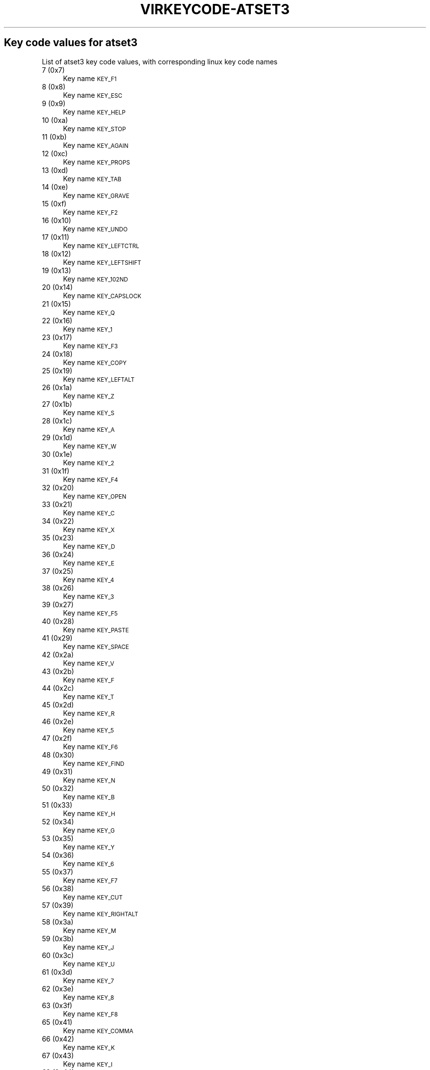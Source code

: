 .\" Automatically generated by Pod::Man 4.09 (Pod::Simple 3.35)
.\"
.\" Standard preamble:
.\" ========================================================================
.de Sp \" Vertical space (when we can't use .PP)
.if t .sp .5v
.if n .sp
..
.de Vb \" Begin verbatim text
.ft CW
.nf
.ne \\$1
..
.de Ve \" End verbatim text
.ft R
.fi
..
.\" Set up some character translations and predefined strings.  \*(-- will
.\" give an unbreakable dash, \*(PI will give pi, \*(L" will give a left
.\" double quote, and \*(R" will give a right double quote.  \*(C+ will
.\" give a nicer C++.  Capital omega is used to do unbreakable dashes and
.\" therefore won't be available.  \*(C` and \*(C' expand to `' in nroff,
.\" nothing in troff, for use with C<>.
.tr \(*W-
.ds C+ C\v'-.1v'\h'-1p'\s-2+\h'-1p'+\s0\v'.1v'\h'-1p'
.ie n \{\
.    ds -- \(*W-
.    ds PI pi
.    if (\n(.H=4u)&(1m=24u) .ds -- \(*W\h'-12u'\(*W\h'-12u'-\" diablo 10 pitch
.    if (\n(.H=4u)&(1m=20u) .ds -- \(*W\h'-12u'\(*W\h'-8u'-\"  diablo 12 pitch
.    ds L" ""
.    ds R" ""
.    ds C` ""
.    ds C' ""
'br\}
.el\{\
.    ds -- \|\(em\|
.    ds PI \(*p
.    ds L" ``
.    ds R" ''
.    ds C`
.    ds C'
'br\}
.\"
.\" Escape single quotes in literal strings from groff's Unicode transform.
.ie \n(.g .ds Aq \(aq
.el       .ds Aq '
.\"
.\" If the F register is >0, we'll generate index entries on stderr for
.\" titles (.TH), headers (.SH), subsections (.SS), items (.Ip), and index
.\" entries marked with X<> in POD.  Of course, you'll have to process the
.\" output yourself in some meaningful fashion.
.\"
.\" Avoid warning from groff about undefined register 'F'.
.de IX
..
.if !\nF .nr F 0
.if \nF>0 \{\
.    de IX
.    tm Index:\\$1\t\\n%\t"\\$2"
..
.    if !\nF==2 \{\
.        nr % 0
.        nr F 2
.    \}
.\}
.\"
.\" Accent mark definitions (@(#)ms.acc 1.5 88/02/08 SMI; from UCB 4.2).
.\" Fear.  Run.  Save yourself.  No user-serviceable parts.
.    \" fudge factors for nroff and troff
.if n \{\
.    ds #H 0
.    ds #V .8m
.    ds #F .3m
.    ds #[ \f1
.    ds #] \fP
.\}
.if t \{\
.    ds #H ((1u-(\\\\n(.fu%2u))*.13m)
.    ds #V .6m
.    ds #F 0
.    ds #[ \&
.    ds #] \&
.\}
.    \" simple accents for nroff and troff
.if n \{\
.    ds ' \&
.    ds ` \&
.    ds ^ \&
.    ds , \&
.    ds ~ ~
.    ds /
.\}
.if t \{\
.    ds ' \\k:\h'-(\\n(.wu*8/10-\*(#H)'\'\h"|\\n:u"
.    ds ` \\k:\h'-(\\n(.wu*8/10-\*(#H)'\`\h'|\\n:u'
.    ds ^ \\k:\h'-(\\n(.wu*10/11-\*(#H)'^\h'|\\n:u'
.    ds , \\k:\h'-(\\n(.wu*8/10)',\h'|\\n:u'
.    ds ~ \\k:\h'-(\\n(.wu-\*(#H-.1m)'~\h'|\\n:u'
.    ds / \\k:\h'-(\\n(.wu*8/10-\*(#H)'\z\(sl\h'|\\n:u'
.\}
.    \" troff and (daisy-wheel) nroff accents
.ds : \\k:\h'-(\\n(.wu*8/10-\*(#H+.1m+\*(#F)'\v'-\*(#V'\z.\h'.2m+\*(#F'.\h'|\\n:u'\v'\*(#V'
.ds 8 \h'\*(#H'\(*b\h'-\*(#H'
.ds o \\k:\h'-(\\n(.wu+\w'\(de'u-\*(#H)/2u'\v'-.3n'\*(#[\z\(de\v'.3n'\h'|\\n:u'\*(#]
.ds d- \h'\*(#H'\(pd\h'-\w'~'u'\v'-.25m'\f2\(hy\fP\v'.25m'\h'-\*(#H'
.ds D- D\\k:\h'-\w'D'u'\v'-.11m'\z\(hy\v'.11m'\h'|\\n:u'
.ds th \*(#[\v'.3m'\s+1I\s-1\v'-.3m'\h'-(\w'I'u*2/3)'\s-1o\s+1\*(#]
.ds Th \*(#[\s+2I\s-2\h'-\w'I'u*3/5'\v'-.3m'o\v'.3m'\*(#]
.ds ae a\h'-(\w'a'u*4/10)'e
.ds Ae A\h'-(\w'A'u*4/10)'E
.    \" corrections for vroff
.if v .ds ~ \\k:\h'-(\\n(.wu*9/10-\*(#H)'\s-2\u~\d\s+2\h'|\\n:u'
.if v .ds ^ \\k:\h'-(\\n(.wu*10/11-\*(#H)'\v'-.4m'^\v'.4m'\h'|\\n:u'
.    \" for low resolution devices (crt and lpr)
.if \n(.H>23 .if \n(.V>19 \
\{\
.    ds : e
.    ds 8 ss
.    ds o a
.    ds d- d\h'-1'\(ga
.    ds D- D\h'-1'\(hy
.    ds th \o'bp'
.    ds Th \o'LP'
.    ds ae ae
.    ds Ae AE
.\}
.rm #[ #] #H #V #F C
.\" ========================================================================
.\"
.IX Title "VIRKEYCODE-ATSET3 7"
.TH VIRKEYCODE-ATSET3 7 "2023-01-11" "libvirt-4.0.0" "Virtualization Support"
.\" For nroff, turn off justification.  Always turn off hyphenation; it makes
.\" way too many mistakes in technical documents.
.if n .ad l
.nh
.SH "Key code values for atset3"
.IX Header "Key code values for atset3"
List of atset3 key code values, with corresponding linux key code names
.IP "7 (0x7)" 4
.IX Item "7 (0x7)"
Key name \s-1KEY_F1\s0
.IP "8 (0x8)" 4
.IX Item "8 (0x8)"
Key name \s-1KEY_ESC\s0
.IP "9 (0x9)" 4
.IX Item "9 (0x9)"
Key name \s-1KEY_HELP\s0
.IP "10 (0xa)" 4
.IX Item "10 (0xa)"
Key name \s-1KEY_STOP\s0
.IP "11 (0xb)" 4
.IX Item "11 (0xb)"
Key name \s-1KEY_AGAIN\s0
.IP "12 (0xc)" 4
.IX Item "12 (0xc)"
Key name \s-1KEY_PROPS\s0
.IP "13 (0xd)" 4
.IX Item "13 (0xd)"
Key name \s-1KEY_TAB\s0
.IP "14 (0xe)" 4
.IX Item "14 (0xe)"
Key name \s-1KEY_GRAVE\s0
.IP "15 (0xf)" 4
.IX Item "15 (0xf)"
Key name \s-1KEY_F2\s0
.IP "16 (0x10)" 4
.IX Item "16 (0x10)"
Key name \s-1KEY_UNDO\s0
.IP "17 (0x11)" 4
.IX Item "17 (0x11)"
Key name \s-1KEY_LEFTCTRL\s0
.IP "18 (0x12)" 4
.IX Item "18 (0x12)"
Key name \s-1KEY_LEFTSHIFT\s0
.IP "19 (0x13)" 4
.IX Item "19 (0x13)"
Key name \s-1KEY_102ND\s0
.IP "20 (0x14)" 4
.IX Item "20 (0x14)"
Key name \s-1KEY_CAPSLOCK\s0
.IP "21 (0x15)" 4
.IX Item "21 (0x15)"
Key name \s-1KEY_Q\s0
.IP "22 (0x16)" 4
.IX Item "22 (0x16)"
Key name \s-1KEY_1\s0
.IP "23 (0x17)" 4
.IX Item "23 (0x17)"
Key name \s-1KEY_F3\s0
.IP "24 (0x18)" 4
.IX Item "24 (0x18)"
Key name \s-1KEY_COPY\s0
.IP "25 (0x19)" 4
.IX Item "25 (0x19)"
Key name \s-1KEY_LEFTALT\s0
.IP "26 (0x1a)" 4
.IX Item "26 (0x1a)"
Key name \s-1KEY_Z\s0
.IP "27 (0x1b)" 4
.IX Item "27 (0x1b)"
Key name \s-1KEY_S\s0
.IP "28 (0x1c)" 4
.IX Item "28 (0x1c)"
Key name \s-1KEY_A\s0
.IP "29 (0x1d)" 4
.IX Item "29 (0x1d)"
Key name \s-1KEY_W\s0
.IP "30 (0x1e)" 4
.IX Item "30 (0x1e)"
Key name \s-1KEY_2\s0
.IP "31 (0x1f)" 4
.IX Item "31 (0x1f)"
Key name \s-1KEY_F4\s0
.IP "32 (0x20)" 4
.IX Item "32 (0x20)"
Key name \s-1KEY_OPEN\s0
.IP "33 (0x21)" 4
.IX Item "33 (0x21)"
Key name \s-1KEY_C\s0
.IP "34 (0x22)" 4
.IX Item "34 (0x22)"
Key name \s-1KEY_X\s0
.IP "35 (0x23)" 4
.IX Item "35 (0x23)"
Key name \s-1KEY_D\s0
.IP "36 (0x24)" 4
.IX Item "36 (0x24)"
Key name \s-1KEY_E\s0
.IP "37 (0x25)" 4
.IX Item "37 (0x25)"
Key name \s-1KEY_4\s0
.IP "38 (0x26)" 4
.IX Item "38 (0x26)"
Key name \s-1KEY_3\s0
.IP "39 (0x27)" 4
.IX Item "39 (0x27)"
Key name \s-1KEY_F5\s0
.IP "40 (0x28)" 4
.IX Item "40 (0x28)"
Key name \s-1KEY_PASTE\s0
.IP "41 (0x29)" 4
.IX Item "41 (0x29)"
Key name \s-1KEY_SPACE\s0
.IP "42 (0x2a)" 4
.IX Item "42 (0x2a)"
Key name \s-1KEY_V\s0
.IP "43 (0x2b)" 4
.IX Item "43 (0x2b)"
Key name \s-1KEY_F\s0
.IP "44 (0x2c)" 4
.IX Item "44 (0x2c)"
Key name \s-1KEY_T\s0
.IP "45 (0x2d)" 4
.IX Item "45 (0x2d)"
Key name \s-1KEY_R\s0
.IP "46 (0x2e)" 4
.IX Item "46 (0x2e)"
Key name \s-1KEY_5\s0
.IP "47 (0x2f)" 4
.IX Item "47 (0x2f)"
Key name \s-1KEY_F6\s0
.IP "48 (0x30)" 4
.IX Item "48 (0x30)"
Key name \s-1KEY_FIND\s0
.IP "49 (0x31)" 4
.IX Item "49 (0x31)"
Key name \s-1KEY_N\s0
.IP "50 (0x32)" 4
.IX Item "50 (0x32)"
Key name \s-1KEY_B\s0
.IP "51 (0x33)" 4
.IX Item "51 (0x33)"
Key name \s-1KEY_H\s0
.IP "52 (0x34)" 4
.IX Item "52 (0x34)"
Key name \s-1KEY_G\s0
.IP "53 (0x35)" 4
.IX Item "53 (0x35)"
Key name \s-1KEY_Y\s0
.IP "54 (0x36)" 4
.IX Item "54 (0x36)"
Key name \s-1KEY_6\s0
.IP "55 (0x37)" 4
.IX Item "55 (0x37)"
Key name \s-1KEY_F7\s0
.IP "56 (0x38)" 4
.IX Item "56 (0x38)"
Key name \s-1KEY_CUT\s0
.IP "57 (0x39)" 4
.IX Item "57 (0x39)"
Key name \s-1KEY_RIGHTALT\s0
.IP "58 (0x3a)" 4
.IX Item "58 (0x3a)"
Key name \s-1KEY_M\s0
.IP "59 (0x3b)" 4
.IX Item "59 (0x3b)"
Key name \s-1KEY_J\s0
.IP "60 (0x3c)" 4
.IX Item "60 (0x3c)"
Key name \s-1KEY_U\s0
.IP "61 (0x3d)" 4
.IX Item "61 (0x3d)"
Key name \s-1KEY_7\s0
.IP "62 (0x3e)" 4
.IX Item "62 (0x3e)"
Key name \s-1KEY_8\s0
.IP "63 (0x3f)" 4
.IX Item "63 (0x3f)"
Key name \s-1KEY_F8\s0
.IP "65 (0x41)" 4
.IX Item "65 (0x41)"
Key name \s-1KEY_COMMA\s0
.IP "66 (0x42)" 4
.IX Item "66 (0x42)"
Key name \s-1KEY_K\s0
.IP "67 (0x43)" 4
.IX Item "67 (0x43)"
Key name \s-1KEY_I\s0
.IP "68 (0x44)" 4
.IX Item "68 (0x44)"
Key name \s-1KEY_O\s0
.IP "69 (0x45)" 4
.IX Item "69 (0x45)"
Key name \s-1KEY_0\s0
.IP "70 (0x46)" 4
.IX Item "70 (0x46)"
Key name \s-1KEY_9\s0
.IP "71 (0x47)" 4
.IX Item "71 (0x47)"
Key name \s-1KEY_F9\s0
.IP "73 (0x49)" 4
.IX Item "73 (0x49)"
Key name \s-1KEY_DOT\s0
.IP "74 (0x4a)" 4
.IX Item "74 (0x4a)"
Key name \s-1KEY_KPSLASH\s0
.IP "75 (0x4b)" 4
.IX Item "75 (0x4b)"
Key name \s-1KEY_L\s0
.IP "76 (0x4c)" 4
.IX Item "76 (0x4c)"
Key name \s-1KEY_SEMICOLON\s0
.IP "77 (0x4d)" 4
.IX Item "77 (0x4d)"
Key name \s-1KEY_P\s0
.IP "78 (0x4e)" 4
.IX Item "78 (0x4e)"
Key name \s-1KEY_KPMINUS\s0
.IP "79 (0x4f)" 4
.IX Item "79 (0x4f)"
Key name \s-1KEY_F10\s0
.IP "82 (0x52)" 4
.IX Item "82 (0x52)"
Key name \s-1KEY_APOSTROPHE\s0
.IP "84 (0x54)" 4
.IX Item "84 (0x54)"
Key name \s-1KEY_LEFTBRACE\s0
.IP "85 (0x55)" 4
.IX Item "85 (0x55)"
Key name \s-1KEY_EQUAL\s0
.IP "86 (0x56)" 4
.IX Item "86 (0x56)"
Key name \s-1KEY_F11\s0
.IP "87 (0x57)" 4
.IX Item "87 (0x57)"
Key name \s-1KEY_SYSRQ\s0
.IP "88 (0x58)" 4
.IX Item "88 (0x58)"
Key name \s-1KEY_RIGHTCTRL\s0
.IP "89 (0x59)" 4
.IX Item "89 (0x59)"
Key name \s-1KEY_RIGHTSHIFT\s0
.IP "90 (0x5a)" 4
.IX Item "90 (0x5a)"
Key name \s-1KEY_ENTER\s0
.IP "91 (0x5b)" 4
.IX Item "91 (0x5b)"
Key name \s-1KEY_RIGHTBRACE\s0
.IP "92 (0x5c)" 4
.IX Item "92 (0x5c)"
Key name \s-1KEY_BACKSLASH\s0
.IP "93 (0x5d)" 4
.IX Item "93 (0x5d)"
Key name \s-1KEY_YEN\s0
.IP "94 (0x5e)" 4
.IX Item "94 (0x5e)"
Key name \s-1KEY_F12\s0
.IP "95 (0x5f)" 4
.IX Item "95 (0x5f)"
Key name \s-1KEY_SCROLLLOCK\s0
.IP "96 (0x60)" 4
.IX Item "96 (0x60)"
Key name \s-1KEY_DOWN\s0
.IP "97 (0x61)" 4
.IX Item "97 (0x61)"
Key name \s-1KEY_LEFT\s0
.IP "98 (0x62)" 4
.IX Item "98 (0x62)"
Key name \s-1KEY_PAUSE\s0
.IP "99 (0x63)" 4
.IX Item "99 (0x63)"
Key name \s-1KEY_UP\s0
.IP "100 (0x64)" 4
.IX Item "100 (0x64)"
Key name \s-1KEY_DELETE\s0
.IP "101 (0x65)" 4
.IX Item "101 (0x65)"
Key name \s-1KEY_END\s0
.IP "102 (0x66)" 4
.IX Item "102 (0x66)"
Key name \s-1KEY_BACKSPACE\s0
.IP "103 (0x67)" 4
.IX Item "103 (0x67)"
Key name \s-1KEY_INSERT\s0
.IP "105 (0x69)" 4
.IX Item "105 (0x69)"
Key name \s-1KEY_KP1\s0
.IP "106 (0x6a)" 4
.IX Item "106 (0x6a)"
Key name \s-1KEY_RIGHT\s0
.IP "107 (0x6b)" 4
.IX Item "107 (0x6b)"
Key name \s-1KEY_KP4\s0
.IP "108 (0x6c)" 4
.IX Item "108 (0x6c)"
Key name \s-1KEY_KP7\s0
.IP "109 (0x6d)" 4
.IX Item "109 (0x6d)"
Key name \s-1KEY_PAGEDOWN\s0
.IP "110 (0x6e)" 4
.IX Item "110 (0x6e)"
Key name \s-1KEY_HOME\s0
.IP "111 (0x6f)" 4
.IX Item "111 (0x6f)"
Key name \s-1KEY_PAGEUP\s0
.IP "112 (0x70)" 4
.IX Item "112 (0x70)"
Key name \s-1KEY_KP0\s0
.IP "113 (0x71)" 4
.IX Item "113 (0x71)"
Key name \s-1KEY_KPDOT\s0
.IP "114 (0x72)" 4
.IX Item "114 (0x72)"
Key name \s-1KEY_KP2\s0
.IP "115 (0x73)" 4
.IX Item "115 (0x73)"
Key name \s-1KEY_KP5\s0
.IP "116 (0x74)" 4
.IX Item "116 (0x74)"
Key name \s-1KEY_KP6\s0
.IP "117 (0x75)" 4
.IX Item "117 (0x75)"
Key name \s-1KEY_KP8\s0
.IP "118 (0x76)" 4
.IX Item "118 (0x76)"
Key name \s-1KEY_NUMLOCK\s0
.IP "121 (0x79)" 4
.IX Item "121 (0x79)"
Key name \s-1KEY_KPENTER\s0
.IP "122 (0x7a)" 4
.IX Item "122 (0x7a)"
Key name \s-1KEY_KP3\s0
.IP "124 (0x7c)" 4
.IX Item "124 (0x7c)"
Key name \s-1KEY_KPPLUS\s0
.IP "125 (0x7d)" 4
.IX Item "125 (0x7d)"
Key name \s-1KEY_KP9\s0
.IP "126 (0x7e)" 4
.IX Item "126 (0x7e)"
Key name \s-1KEY_KPASTERISK\s0
.IP "127 (0x7f)" 4
.IX Item "127 (0x7f)"
Key name \s-1KEY_F13\s0
.IP "128 (0x80)" 4
.IX Item "128 (0x80)"
Key name \s-1KEY_F14\s0
.IP "129 (0x81)" 4
.IX Item "129 (0x81)"
Key name \s-1KEY_F15\s0
.IP "130 (0x82)" 4
.IX Item "130 (0x82)"
Key name \s-1KEY_F16\s0
.IP "131 (0x83)" 4
.IX Item "131 (0x83)"
Key name \s-1KEY_F17\s0
.IP "133 (0x85)" 4
.IX Item "133 (0x85)"
Key name \s-1KEY_MUHENKAN\s0
.IP "134 (0x86)" 4
.IX Item "134 (0x86)"
Key name \s-1KEY_HENKAN\s0
.IP "135 (0x87)" 4
.IX Item "135 (0x87)"
Key name \s-1KEY_KATAKANAHIRAGANA\s0
.IP "139 (0x8b)" 4
.IX Item "139 (0x8b)"
Key name \s-1KEY_LEFTMETA\s0
.IP "140 (0x8c)" 4
.IX Item "140 (0x8c)"
Key name \s-1KEY_RIGHTMETA\s0
.IP "141 (0x8d)" 4
.IX Item "141 (0x8d)"
Key name \s-1KEY_COMPOSE\s0
.IP "142 (0x8e)" 4
.IX Item "142 (0x8e)"
Key name \s-1KEY_MACRO\s0
.IP "145 (0x91)" 4
.IX Item "145 (0x91)"
Key name \s-1KEY_MENU\s0
.IP "147 (0x93)" 4
.IX Item "147 (0x93)"
Key name \s-1KEY_NEXTSONG\s0
.IP "148 (0x94)" 4
.IX Item "148 (0x94)"
Key name \s-1KEY_PREVIOUSSONG\s0
.IP "149 (0x95)" 4
.IX Item "149 (0x95)"
Key name \s-1KEY_VOLUMEUP\s0
.IP "150 (0x96)" 4
.IX Item "150 (0x96)"
Key name \s-1KEY_SCREENLOCK\s0
.IP "151 (0x97)" 4
.IX Item "151 (0x97)"
Key name \s-1KEY_HOMEPAGE\s0
.IP "152 (0x98)" 4
.IX Item "152 (0x98)"
Key name \s-1KEY_STOPCD\s0
.IP "154 (0x9a)" 4
.IX Item "154 (0x9a)"
Key name \s-1KEY_CLOSECD\s0
.IP "155 (0x9b)" 4
.IX Item "155 (0x9b)"
Key name \s-1KEY_CYCLEWINDOWS\s0
.IP "156 (0x9c)" 4
.IX Item "156 (0x9c)"
Key name \s-1KEY_MUTE\s0
.IP "157 (0x9d)" 4
.IX Item "157 (0x9d)"
Key name \s-1KEY_VOLUMEDOWN\s0
.IP "158 (0x9e)" 4
.IX Item "158 (0x9e)"
Key name \s-1KEY_RECORD\s0
.IP "159 (0x9f)" 4
.IX Item "159 (0x9f)"
Key name \s-1KEY_REWIND\s0
.IP "160 (0xa0)" 4
.IX Item "160 (0xa0)"
Key name \s-1KEY_PROG1\s0
.IP "161 (0xa1)" 4
.IX Item "161 (0xa1)"
Key name \s-1KEY_PROG2\s0
.IP "162 (0xa2)" 4
.IX Item "162 (0xa2)"
Key name \s-1KEY_XFER\s0
.IP "163 (0xa3)" 4
.IX Item "163 (0xa3)"
Key name \s-1KEY_CALC\s0
